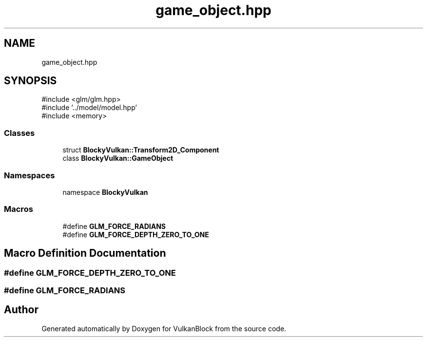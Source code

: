 .TH "game_object.hpp" 3 "Sun Dec 8 2024 18:35:01" "Version 0.1" "VulkanBlock" \" -*- nroff -*-
.ad l
.nh
.SH NAME
game_object.hpp
.SH SYNOPSIS
.br
.PP
\fR#include <glm/glm\&.hpp>\fP
.br
\fR#include '\&.\&./model/model\&.hpp'\fP
.br
\fR#include <memory>\fP
.br

.SS "Classes"

.in +1c
.ti -1c
.RI "struct \fBBlockyVulkan::Transform2D_Component\fP"
.br
.ti -1c
.RI "class \fBBlockyVulkan::GameObject\fP"
.br
.in -1c
.SS "Namespaces"

.in +1c
.ti -1c
.RI "namespace \fBBlockyVulkan\fP"
.br
.in -1c
.SS "Macros"

.in +1c
.ti -1c
.RI "#define \fBGLM_FORCE_RADIANS\fP"
.br
.ti -1c
.RI "#define \fBGLM_FORCE_DEPTH_ZERO_TO_ONE\fP"
.br
.in -1c
.SH "Macro Definition Documentation"
.PP 
.SS "#define GLM_FORCE_DEPTH_ZERO_TO_ONE"

.SS "#define GLM_FORCE_RADIANS"

.SH "Author"
.PP 
Generated automatically by Doxygen for VulkanBlock from the source code\&.
